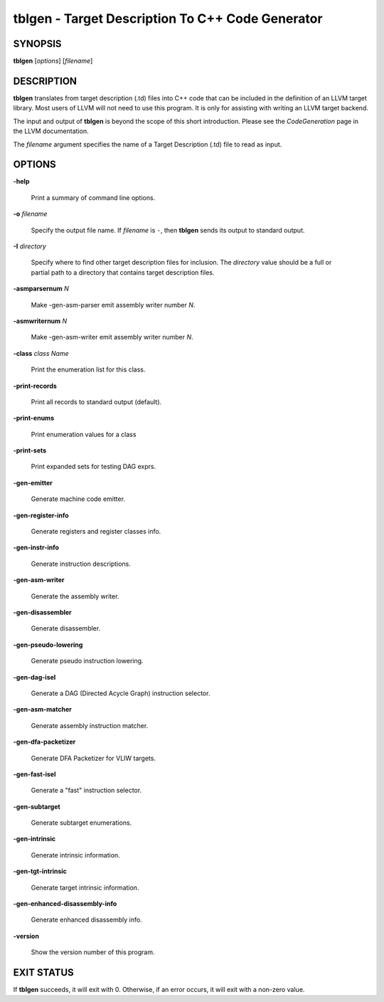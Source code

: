 tblgen - Target Description To C++ Code Generator
=================================================


SYNOPSIS
--------


**tblgen** [*options*] [*filename*]


DESCRIPTION
-----------


**tblgen** translates from target description (.td) files into C++ code that can
be included in the definition of an LLVM target library. Most users of LLVM will
not need to use this program. It is only for assisting with writing an LLVM
target backend.

The input and output of **tblgen** is beyond the scope of this short
introduction. Please see the *CodeGeneration* page in the LLVM documentation.

The *filename* argument specifies the name of a Target Description (.td) file
to read as input.


OPTIONS
-------



**-help**

 Print a summary of command line options.



**-o** *filename*

 Specify the output file name.  If *filename* is ``-``, then **tblgen**
 sends its output to standard output.



**-I** *directory*

 Specify where to find other target description files for inclusion. The
 *directory* value should be a full or partial path to a directory that contains
 target description files.



**-asmparsernum** *N*

 Make -gen-asm-parser emit assembly writer number *N*.



**-asmwriternum** *N*

 Make -gen-asm-writer emit assembly writer number *N*.



**-class** *class Name*

 Print the enumeration list for this class.



**-print-records**

 Print all records to standard output (default).



**-print-enums**

 Print enumeration values for a class



**-print-sets**

 Print expanded sets for testing DAG exprs.



**-gen-emitter**

 Generate machine code emitter.



**-gen-register-info**

 Generate registers and register classes info.



**-gen-instr-info**

 Generate instruction descriptions.



**-gen-asm-writer**

 Generate the assembly writer.



**-gen-disassembler**

 Generate disassembler.



**-gen-pseudo-lowering**

 Generate pseudo instruction lowering.



**-gen-dag-isel**

 Generate a DAG (Directed Acycle Graph) instruction selector.



**-gen-asm-matcher**

 Generate assembly instruction matcher.



**-gen-dfa-packetizer**

 Generate DFA Packetizer for VLIW targets.



**-gen-fast-isel**

 Generate a "fast" instruction selector.



**-gen-subtarget**

 Generate subtarget enumerations.



**-gen-intrinsic**

 Generate intrinsic information.



**-gen-tgt-intrinsic**

 Generate target intrinsic information.



**-gen-enhanced-disassembly-info**

 Generate enhanced disassembly info.



**-version**

 Show the version number of this program.




EXIT STATUS
-----------


If **tblgen** succeeds, it will exit with 0.  Otherwise, if an error
occurs, it will exit with a non-zero value.
